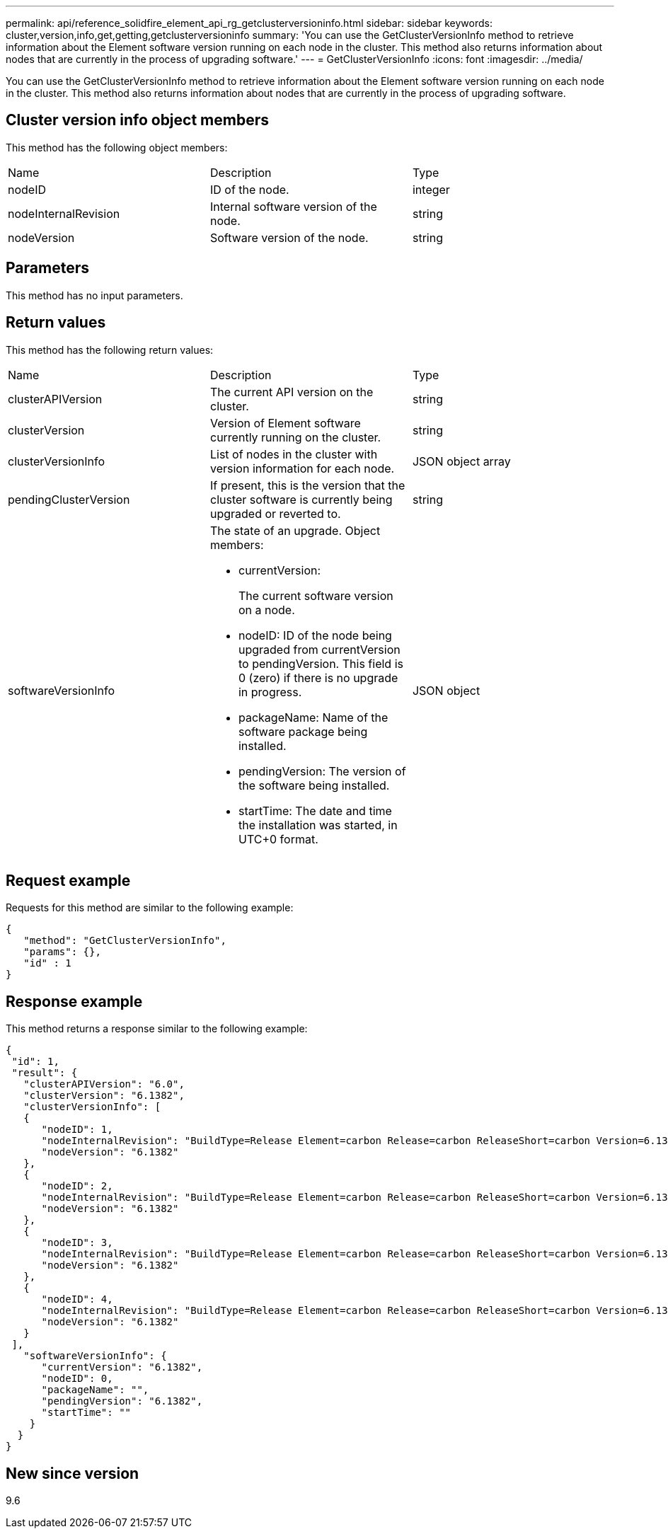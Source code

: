 ---
permalink: api/reference_solidfire_element_api_rg_getclusterversioninfo.html
sidebar: sidebar
keywords: cluster,version,info,get,getting,getclusterversioninfo
summary: 'You can use the GetClusterVersionInfo method to retrieve information about the Element software version running on each node in the cluster. This method also returns information about nodes that are currently in the process of upgrading software.'
---
= GetClusterVersionInfo
:icons: font
:imagesdir: ../media/

[.lead]
You can use the GetClusterVersionInfo method to retrieve information about the Element software version running on each node in the cluster. This method also returns information about nodes that are currently in the process of upgrading software.

== Cluster version info object members

This method has the following object members:

|===
| Name| Description| Type
a|
nodeID
a|
ID of the node.
a|
integer
a|
nodeInternalRevision
a|
Internal software version of the node.
a|
string
a|
nodeVersion
a|
Software version of the node.
a|
string
|===

== Parameters

This method has no input parameters.

== Return values

This method has the following return values:

|===
| Name| Description| Type
a|
clusterAPIVersion
a|
The current API version on the cluster.
a|
string
a|
clusterVersion
a|
Version of Element software currently running on the cluster.
a|
string
a|
clusterVersionInfo
a|
List of nodes in the cluster with version information for each node.
a|
JSON object array
a|
pendingClusterVersion
a|
If present, this is the version that the cluster software is currently being upgraded or reverted to.
a|
string
a|
softwareVersionInfo
a|
The state of an upgrade. Object members:

* currentVersion:
+
The current software version on a node.

* nodeID: ID of the node being upgraded from currentVersion to pendingVersion. This field is 0 (zero) if there is no upgrade in progress.
* packageName: Name of the software package being installed.
* pendingVersion: The version of the software being installed.
* startTime: The date and time the installation was started, in UTC+0 format.

a|
JSON object
|===

== Request example

Requests for this method are similar to the following example:

----
{
   "method": "GetClusterVersionInfo",
   "params": {},
   "id" : 1
}
----

== Response example

This method returns a response similar to the following example:

----
{
 "id": 1,
 "result": {
   "clusterAPIVersion": "6.0",
   "clusterVersion": "6.1382",
   "clusterVersionInfo": [
   {
      "nodeID": 1,
      "nodeInternalRevision": "BuildType=Release Element=carbon Release=carbon ReleaseShort=carbon Version=6.1382 sfdev=6.28 Repository=dev Revision=061511b1e7fb BuildDate=2014-05-28T18:26:45MDT",
      "nodeVersion": "6.1382"
   },
   {
      "nodeID": 2,
      "nodeInternalRevision": "BuildType=Release Element=carbon Release=carbon ReleaseShort=carbon Version=6.1382 sfdev=6.28 Repository=dev Revision=061511b1e7fb BuildDate=2014-05-28T18:26:45MDT",
      "nodeVersion": "6.1382"
   },
   {
      "nodeID": 3,
      "nodeInternalRevision": "BuildType=Release Element=carbon Release=carbon ReleaseShort=carbon Version=6.1382 sfdev=6.28 Repository=dev Revision=061511b1e7fb BuildDate=2014-05-28T18:26:45MDT",
      "nodeVersion": "6.1382"
   },
   {
      "nodeID": 4,
      "nodeInternalRevision": "BuildType=Release Element=carbon Release=carbon ReleaseShort=carbon Version=6.1382 sfdev=6.28 Repository=dev Revision=061511b1e7fb BuildDate=2014-05-28T18:26:45MDT",
      "nodeVersion": "6.1382"
   }
 ],
   "softwareVersionInfo": {
      "currentVersion": "6.1382",
      "nodeID": 0,
      "packageName": "",
      "pendingVersion": "6.1382",
      "startTime": ""
    }
  }
}
----

== New since version

9.6
